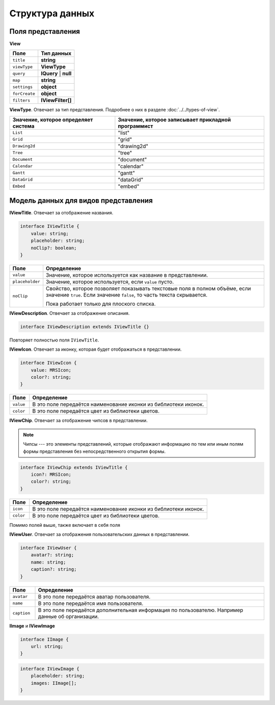 Структура данных
================

Поля представления
------------------

**View**

..  list-table::
    :header-rows: 1
    :align: left

    *   - Поле
        - Тип данных
    *   - ``title``
        - **string**
    *   - ``viewType``
        - **ViewType**
    *   - ``query``
        - **IQuery** | **null**
    *   - ``map``
        - **string**
    *   - ``settings``
        - **object**
    *   - ``forCreate``
        - **object**
    *   - ``filters``
        - **IViewFilter[]**

**ViewType**. Отвечает за тип представления. Подробнее о них в разделе :doc:`../../types-of-view`.

..  list-table::
    :header-rows: 1
    :align: left

    *   - Значение, которое определяет система
        - Значение, которое записывает прикладной программист
    *   - ``List`` 
        - "list"
    *   - ``Grid`` 
        - "grid"
    *   - ``Drawing2d`` 
        - "drawing2d"
    *   - ``Tree`` 
        - "tree"
    *   - ``Document`` 
        - "document"
    *   - ``Calendar`` 
        - "calendar"
    *   - ``Gantt`` 
        - "gantt"
    *   - ``DataGrid`` 
        - "dataGrid"
    *   - ``Embed`` 
        - "embed"

Модель данных для видов представления
-------------------------------------

**IViewTitle**. Отвечает за отображение названия.

..  code-block:: javascript

    interface IViewTitle {
        value: string;
        placeholder: string;
        noClip?: boolean;
    }

..  list-table::
    :widths: 10 90
    :header-rows: 1
    :align: left

    *   - Поле
        - Определение
    *   - ``value``
        - Значение, которое используется как название в представлении.
    *   - ``placeholder``
        - Значение, которое используется, если ``value`` пусто.
    *   - ``noClip``
        - Свойство, которое позволяет показывать текстовые поля в полном объёме, если значение ``true``.
          Если значение ``false``, то часть текста скрывается.
          
          Пока работает только для плоского списка.

**IViewDescription**. Отвечает за отображение описания. 

..  code-block:: javascript

    interface IViewDescription extends IViewTitle {}

Повторяет полностью поля ``IViewTitle``.

**IViewIcon**. Отвечает за иконку, которая будет отображаться в представлении.

..  code-block:: javascript

    interface IViewIcon {
        value: MRSIcon;
        color?: string;
    }

..  list-table::
    :widths: 10 90
    :header-rows: 1
    :align: left

    *   - Поле
        - Определение
    *   - ``value``
        - В это поле передаётся наименование иконки из библиотеки иконок.
    *   - ``color``
        - В это поле передаётся цвет из библиотеки цветов.

**IViewChip**. Отвечает за отображение чипсов в представлении.

..  note:: Чипсы --- это элементы представлений, которые отображают информацию по тем
           или иным полям формы представления без непосредственного открытия формы.

..  code-block:: javascript

    interface IViewChip extends IViewTitle {
        icon?: MRSIcon;
        color?: string;
    }

..  list-table::
    :widths: 10 90
    :header-rows: 1
    :align: left

    *   - Поле
        - Определение
    *   - ``icon``
        - В это поле передаётся наименование иконки из библиотеки иконок.
    *   - ``color``
        - В это поле передаётся цвет из библиотеки цветов.

Помимо полей выше, также включает в себя поля 

**IViewUser**. Отвечает за отображения пользовательских данных в представлении.

..  code-block:: javascript

    interface IViewUser {
        avatar?: string;
        name: string;
        caption?: string;
    }

..  list-table::
    :widths: 10 90
    :header-rows: 1
    :align: left

    *   - Поле
        - Определение
    *   - ``avatar``
        - В это поле передаётся аватар пользователя.
    *   - ``name``
        - В это поле передаётся имя пользователя.
    *   - ``caption``
        - В это поле передаётся дополнительная информация по пользователю. Например данные об организации.

**IImage** и **IViewImage**

..  code-block:: javascript

    interface IImage {
        url: string;
    }

..  code-block:: javascript

    interface IViewImage {
        placeholder: string;
        images: IImage[];
    }